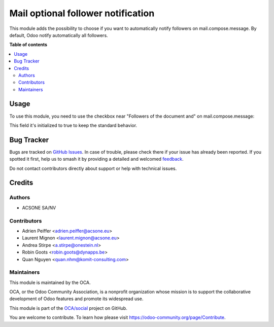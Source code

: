 ===================================
Mail optional follower notification
===================================

.. 
   !!!!!!!!!!!!!!!!!!!!!!!!!!!!!!!!!!!!!!!!!!!!!!!!!!!!
   !! This file is generated by oca-gen-addon-readme !!
   !! changes will be overwritten.                   !!
   !!!!!!!!!!!!!!!!!!!!!!!!!!!!!!!!!!!!!!!!!!!!!!!!!!!!
   !! source digest: sha256:5fdec8e76aeb79eb014065b4b0432c64e22886ae08b2cbb82e9027b64130ad23
   !!!!!!!!!!!!!!!!!!!!!!!!!!!!!!!!!!!!!!!!!!!!!!!!!!!!

.. |badge1| image:: https://img.shields.io/badge/maturity-Beta-yellow.png
    :target: https://odoo-community.org/page/development-status
    :alt: Beta
.. |badge2| image:: https://img.shields.io/badge/licence-AGPL--3-blue.png
    :target: http://www.gnu.org/licenses/agpl-3.0-standalone.html
    :alt: License: AGPL-3
.. |badge3| image:: https://img.shields.io/badge/github-OCA%2Fsocial-lightgray.png?logo=github
    :target: https://github.com/OCA/social/tree/15.0/mail_optional_follower_notification
    :alt: OCA/social
.. |badge4| image:: https://img.shields.io/badge/weblate-Translate%20me-F47D42.png
    :target: https://translation.odoo-community.org/projects/social-15-0/social-15-0-mail_optional_follower_notification
    :alt: Translate me on Weblate
.. |badge5| image:: https://img.shields.io/badge/runboat-Try%20me-875A7B.png
    :target: https://runboat.odoo-community.org/builds?repo=OCA/social&target_branch=15.0
    :alt: Try me on Runboat

|badge1| |badge2| |badge3| |badge4| |badge5|

This module adds the possibility to choose if you want to automatically
notify followers on mail.compose.message. By default, Odoo notify
automatically all followers.

**Table of contents**

.. contents::
   :local:

Usage
=====

To use this module, you need to use the checkbox near "Followers of the
document and" on mail.compose.message:

This field it's initialized to true to keep the standard behavior.

.. figure:: https://raw.githubusercontent.com/OCA/social/15.0/mail_optional_follower_notification/static/description/optional_follower_001.png
   :alt: Default checkbox

.. figure:: https://raw.githubusercontent.com/OCA/social/15.0/mail_optional_follower_notification/static/description/optional_follower_002.png
   :alt: Checkbox to avoid to notify automatically followers

.. figure:: https://raw.githubusercontent.com/OCA/social/15.0/mail_optional_follower_notification/static/description/optional_follower_003.png
   :alt: Checkbox to set the default for the wizard

Bug Tracker
===========

Bugs are tracked on `GitHub Issues <https://github.com/OCA/social/issues>`_.
In case of trouble, please check there if your issue has already been reported.
If you spotted it first, help us to smash it by providing a detailed and welcomed
`feedback <https://github.com/OCA/social/issues/new?body=module:%20mail_optional_follower_notification%0Aversion:%2015.0%0A%0A**Steps%20to%20reproduce**%0A-%20...%0A%0A**Current%20behavior**%0A%0A**Expected%20behavior**>`_.

Do not contact contributors directly about support or help with technical issues.

Credits
=======

Authors
~~~~~~~

* ACSONE SA/NV

Contributors
~~~~~~~~~~~~

* Adrien Peiffer <adrien.peiffer@acsone.eu>
* Laurent Mignon <laurent.mignon@acsone.eu>
* Andrea Stirpe <a.stirpe@onestein.nl>
* Robin Goots <robin.goots@dynapps.be>
* Quan Nguyen <quan.nhm@komit-consulting.com>

Maintainers
~~~~~~~~~~~

This module is maintained by the OCA.

.. image:: https://odoo-community.org/logo.png
   :alt: Odoo Community Association
   :target: https://odoo-community.org

OCA, or the Odoo Community Association, is a nonprofit organization whose
mission is to support the collaborative development of Odoo features and
promote its widespread use.

This module is part of the `OCA/social <https://github.com/OCA/social/tree/15.0/mail_optional_follower_notification>`_ project on GitHub.

You are welcome to contribute. To learn how please visit https://odoo-community.org/page/Contribute.
